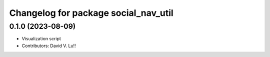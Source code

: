 ^^^^^^^^^^^^^^^^^^^^^^^^^^^^^^^^^^^^^
Changelog for package social_nav_util
^^^^^^^^^^^^^^^^^^^^^^^^^^^^^^^^^^^^^

0.1.0 (2023-08-09)
------------------
* Visualization script
* Contributors: David V. Lu!!
